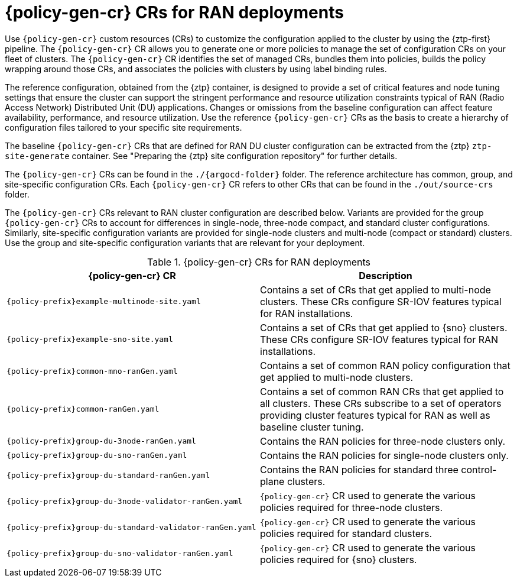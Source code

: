 // Module included in the following assemblies:
//
// * scalability_and_performance/ztp_far_edge/ztp-configuring-managed-clusters-policies.adoc

:_module-type: CONCEPT
[id="ztp-policygentemplates-for-ran_{context}"]
= {policy-gen-cr} CRs for RAN deployments

Use `{policy-gen-cr}` custom resources (CRs) to customize the configuration applied to the cluster by using the {ztp-first} pipeline. The `{policy-gen-cr}` CR allows you to generate one or more policies to manage the set of configuration CRs on your fleet of clusters. The `{policy-gen-cr}` CR identifies the set of managed CRs, bundles them into policies, builds the policy wrapping around those CRs, and associates the policies with clusters by using label binding rules.

The reference configuration, obtained from the {ztp} container, is designed to provide a set of critical features and node tuning settings that ensure the cluster can support the stringent performance and resource utilization constraints typical of RAN (Radio Access Network) Distributed Unit (DU) applications. Changes or omissions from the baseline configuration can affect feature availability, performance, and resource utilization. Use the reference `{policy-gen-cr}` CRs as the basis to create a hierarchy of configuration files tailored to your specific site requirements.

The baseline `{policy-gen-cr}` CRs that are defined for RAN DU cluster configuration can be extracted from the {ztp} `ztp-site-generate` container. See "Preparing the {ztp} site configuration repository" for further details.

The `{policy-gen-cr}` CRs can be found in the `./{argocd-folder}` folder. The reference architecture has common, group, and site-specific configuration CRs. Each `{policy-gen-cr}` CR refers to other CRs that can be found in the `./out/source-crs` folder.

The `{policy-gen-cr}` CRs relevant to RAN cluster configuration are described below. Variants are provided for the group `{policy-gen-cr}` CRs to account for differences in single-node, three-node compact, and standard cluster configurations. Similarly, site-specific configuration variants are provided for single-node clusters and multi-node (compact or standard) clusters. Use the group and site-specific configuration variants that are relevant for your deployment.

.{policy-gen-cr} CRs for RAN deployments
[cols=2*, options="header"]
|====
|{policy-gen-cr} CR
|Description

|`{policy-prefix}example-multinode-site.yaml`
|Contains a set of CRs that get applied to multi-node clusters. These CRs configure SR-IOV features typical for RAN installations.

|`{policy-prefix}example-sno-site.yaml`
|Contains a set of CRs that get applied to {sno} clusters. These CRs configure SR-IOV features typical for RAN installations.

|`{policy-prefix}common-mno-ranGen.yaml`
|Contains a set of common RAN policy configuration that get applied to multi-node clusters.

|`{policy-prefix}common-ranGen.yaml`
|Contains a set of common RAN CRs that get applied to all clusters. These CRs subscribe to a set of operators providing cluster features typical for RAN as well as baseline cluster tuning.

|`{policy-prefix}group-du-3node-ranGen.yaml`
|Contains the RAN policies for three-node clusters only.

|`{policy-prefix}group-du-sno-ranGen.yaml`
|Contains the RAN policies for single-node clusters only.

|`{policy-prefix}group-du-standard-ranGen.yaml`
|Contains the RAN policies for standard three control-plane clusters.

|`{policy-prefix}group-du-3node-validator-ranGen.yaml`
|`{policy-gen-cr}` CR used to generate the various policies required for three-node clusters.

|`{policy-prefix}group-du-standard-validator-ranGen.yaml`
|`{policy-gen-cr}` CR used to generate the various policies required for standard clusters.

|`{policy-prefix}group-du-sno-validator-ranGen.yaml`
|`{policy-gen-cr}` CR used to generate the various policies required for {sno} clusters.
|====